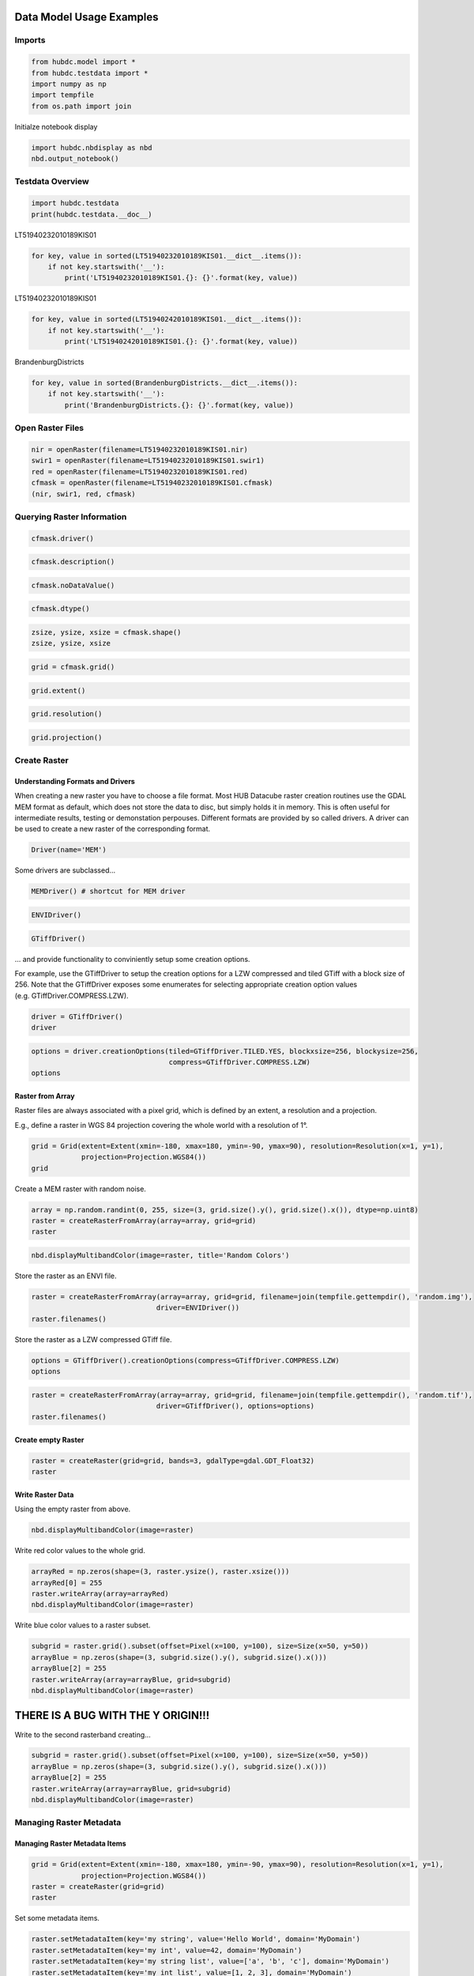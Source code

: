 
Data Model Usage Examples
=========================

Imports
-------

.. code:: ipython2

    from hubdc.model import *
    from hubdc.testdata import *
    import numpy as np
    import tempfile
    from os.path import join

Initialze notebook display

.. code:: ipython2

    import hubdc.nbdisplay as nbd
    nbd.output_notebook()

Testdata Overview
-----------------

.. code:: ipython2

    import hubdc.testdata
    print(hubdc.testdata.__doc__)

LT51940232010189KIS01

.. code:: ipython2

    for key, value in sorted(LT51940232010189KIS01.__dict__.items()):
        if not key.startswith('__'):
            print('LT51940232010189KIS01.{}: {}'.format(key, value))

LT51940232010189KIS01

.. code:: ipython2

    for key, value in sorted(LT51940242010189KIS01.__dict__.items()):
        if not key.startswith('__'):
            print('LT51940242010189KIS01.{}: {}'.format(key, value))

BrandenburgDistricts

.. code:: ipython2

    for key, value in sorted(BrandenburgDistricts.__dict__.items()):
        if not key.startswith('__'):
            print('BrandenburgDistricts.{}: {}'.format(key, value))

Open Raster Files
-----------------

.. code:: ipython2

    nir = openRaster(filename=LT51940232010189KIS01.nir)
    swir1 = openRaster(filename=LT51940232010189KIS01.swir1)
    red = openRaster(filename=LT51940232010189KIS01.red)
    cfmask = openRaster(filename=LT51940232010189KIS01.cfmask)
    (nir, swir1, red, cfmask)

Querying Raster Information
---------------------------

.. code:: ipython2

    cfmask.driver()

.. code:: ipython2

    cfmask.description()

.. code:: ipython2

    cfmask.noDataValue()

.. code:: ipython2

    cfmask.dtype()

.. code:: ipython2

    zsize, ysize, xsize = cfmask.shape()
    zsize, ysize, xsize

.. code:: ipython2

    grid = cfmask.grid()

.. code:: ipython2

    grid.extent()

.. code:: ipython2

    grid.resolution()

.. code:: ipython2

    grid.projection()

Create Raster
-------------

Understanding Formats and Drivers
~~~~~~~~~~~~~~~~~~~~~~~~~~~~~~~~~

When creating a new raster you have to choose a file format. Most HUB
Datacube raster creation routines use the GDAL MEM format as default,
which does not store the data to disc, but simply holds it in memory.
This is often useful for intermediate results, testing or demonstation
perpouses. Different formats are provided by so called drivers. A driver
can be used to create a new raster of the corresponding format.

.. code:: ipython2

    Driver(name='MEM')

Some drivers are subclassed…

.. code:: ipython2

    MEMDriver() # shortcut for MEM driver

.. code:: ipython2

    ENVIDriver()

.. code:: ipython2

    GTiffDriver()

… and provide functionality to conviniently setup some creation options.

For example, use the GTiffDriver to setup the creation options for a LZW
compressed and tiled GTiff with a block size of 256. Note that the
GTiffDriver exposes some enumerates for selecting appropriate creation
option values (e.g. GTiffDriver.COMPRESS.LZW).

.. code:: ipython2

    driver = GTiffDriver()
    driver

.. code:: ipython2

    options = driver.creationOptions(tiled=GTiffDriver.TILED.YES, blockxsize=256, blockysize=256, 
                                     compress=GTiffDriver.COMPRESS.LZW)
    options

Raster from Array
~~~~~~~~~~~~~~~~~

Raster files are always associated with a pixel grid, which is defined
by an extent, a resolution and a projection.

E.g., define a raster in WGS 84 projection covering the whole world with
a resolution of 1°.

.. code:: ipython2

    grid = Grid(extent=Extent(xmin=-180, xmax=180, ymin=-90, ymax=90), resolution=Resolution(x=1, y=1), 
                projection=Projection.WGS84())
    grid

Create a MEM raster with random noise.

.. code:: ipython2

    array = np.random.randint(0, 255, size=(3, grid.size().y(), grid.size().x()), dtype=np.uint8)
    raster = createRasterFromArray(array=array, grid=grid)
    raster

.. code:: ipython2

    nbd.displayMultibandColor(image=raster, title='Random Colors')

Store the raster as an ENVI file.

.. code:: ipython2

    raster = createRasterFromArray(array=array, grid=grid, filename=join(tempfile.gettempdir(), 'random.img'),
                                  driver=ENVIDriver())
    raster.filenames()

Store the raster as a LZW compressed GTiff file.

.. code:: ipython2

    options = GTiffDriver().creationOptions(compress=GTiffDriver.COMPRESS.LZW)
    options

.. code:: ipython2

    raster = createRasterFromArray(array=array, grid=grid, filename=join(tempfile.gettempdir(), 'random.tif'),
                                  driver=GTiffDriver(), options=options)
    raster.filenames()

Create empty Raster
~~~~~~~~~~~~~~~~~~~

.. code:: ipython2

    raster = createRaster(grid=grid, bands=3, gdalType=gdal.GDT_Float32)
    raster

Write Raster Data
~~~~~~~~~~~~~~~~~

Using the empty raster from above.

.. code:: ipython2

    nbd.displayMultibandColor(image=raster)

Write red color values to the whole grid.

.. code:: ipython2

    arrayRed = np.zeros(shape=(3, raster.ysize(), raster.xsize()))
    arrayRed[0] = 255
    raster.writeArray(array=arrayRed)
    nbd.displayMultibandColor(image=raster)

Write blue color values to a raster subset.

.. code:: ipython2

    subgrid = raster.grid().subset(offset=Pixel(x=100, y=100), size=Size(x=50, y=50))
    arrayBlue = np.zeros(shape=(3, subgrid.size().y(), subgrid.size().x()))
    arrayBlue[2] = 255
    raster.writeArray(array=arrayBlue, grid=subgrid)
    nbd.displayMultibandColor(image=raster)

THERE IS A BUG WITH THE Y ORIGIN!!!
===================================

Write to the second rasterband creating…

.. code:: ipython2

    subgrid = raster.grid().subset(offset=Pixel(x=100, y=100), size=Size(x=50, y=50))
    arrayBlue = np.zeros(shape=(3, subgrid.size().y(), subgrid.size().x()))
    arrayBlue[2] = 255
    raster.writeArray(array=arrayBlue, grid=subgrid)
    nbd.displayMultibandColor(image=raster)

Managing Raster Metadata
------------------------

Managing Raster Metadata Items
~~~~~~~~~~~~~~~~~~~~~~~~~~~~~~

.. code:: ipython2

    grid = Grid(extent=Extent(xmin=-180, xmax=180, ymin=-90, ymax=90), resolution=Resolution(x=1, y=1), 
                projection=Projection.WGS84())
    raster = createRaster(grid=grid)
    raster

Set some metadata items.

.. code:: ipython2

    raster.setMetadataItem(key='my string', value='Hello World', domain='MyDomain')
    raster.setMetadataItem(key='my int', value=42, domain='MyDomain')
    raster.setMetadataItem(key='my string list', value=['a', 'b', 'c'], domain='MyDomain')
    raster.setMetadataItem(key='my int list', value=[1, 2, 3], domain='MyDomain')

Query some metadata.

.. code:: ipython2

    raster.metadataDomainList()

.. code:: ipython2

    raster.metadataDict()['MyDomain']

.. code:: ipython2

    raster.metadataItem(key='my int', domain='MyDomain')

Specify a data type if needed.

.. code:: ipython2

    raster.metadataItem(key='my int', domain='MyDomain', dtype=int)

.. code:: ipython2

    raster.metadataItem(key='my int list', domain='MyDomain', dtype=int)

Managing Rasterband Metadata Items
~~~~~~~~~~~~~~~~~~~~~~~~~~~~~~~~~~

.. code:: ipython2

    rasterband = raster.band(index=0)
    rasterband

.. code:: ipython2

    rasterband.setMetadataItem(key='my int', value=42, domain='MyDomain')
    rasterband.metadataItem(key='my int', domain='MyDomain', dtype=int)

Managing No Data Values
~~~~~~~~~~~~~~~~~~~~~~~

.. code:: ipython2

    grid = Grid(extent=Extent(xmin=-180, xmax=180, ymin=-90, ymax=90), resolution=Resolution(x=1, y=1), 
                projection=Projection.WGS84())
    raster = createRaster(grid=grid, bands=3)
    raster

Set a single no data value to all raster bands.

.. code:: ipython2

    raster.setNoDataValue(value=-9999)
    raster.noDataValue()

Set different no data values to each band.

.. code:: ipython2

    raster.setNoDataValues(values=[-9999, 0, 255])
    raster.noDataValues()

Set no data values by iterating over the raster bands.

.. code:: ipython2

    for band, noDataValue in zip(raster.bands(), [-1, -2, -3]):
        band.setNoDataValue(value=noDataValue)
        
    noDataValues = [band.noDataValue() for band in raster.bands()]
    noDataValues

Managing Acquisition Time
~~~~~~~~~~~~~~~~~~~~~~~~~

.. code:: ipython2

    import datetime
    date = datetime.datetime(year=2010, month=12, day=24)
    print(date)
    date

.. code:: ipython2

    raster.setAcquisitionTime(acquisitionTime=date)
    raster.acquisitionTime()

Managing Descriptions
~~~~~~~~~~~~~~~~~~~~~

Set raster description.

.. code:: ipython2

    raster.setDescription(value='This is a raster file')
    raster.description()

Set rasterband description

.. code:: ipython2

    for i, band in enumerate(raster.bands()):
        band.setDescription(value='This is band number {}'.format(i+1))
    [band.description() for band in raster.bands()]

Special Considerations for ENVI Software
~~~~~~~~~~~~~~~~~~~~~~~~~~~~~~~~~~~~~~~~

When a raster is written

Read and Display Raster Data
----------------------------

Landsat Colored-Infrared as Multiband Color Image
~~~~~~~~~~~~~~~~~~~~~~~~~~~~~~~~~~~~~~~~~~~~~~~~~

.. code:: ipython2

    stack = np.vstack((nir.readAsArray(), swir1.readAsArray(), red.readAsArray()))
    nbd.displayMultibandColor(image=stack, dataStretches=[(0,50)]*3, title='Landsat ColoredInfraRed', )
    stack.shape

Landsat CFMask as Singleband Grey Image
~~~~~~~~~~~~~~~~~~~~~~~~~~~~~~~~~~~~~~~

.. code:: ipython2

    band = cfmask.readAsArray()
    nbd.displaySinglebandGrey(band=band, dataStretch=(0, 4), title='Landsat CFMask')

Landsat NDVI as Singleband Pseudocolor Image
~~~~~~~~~~~~~~~~~~~~~~~~~~~~~~~~~~~~~~~~~~~~

.. code:: ipython2

    def ndvi(nir, red): 
        return np.float32(nir-red)/(nir+red)
    
    band = ndvi(nir=nir.readAsArray(), red=red.readAsArray())
    nbd.displaySinglebandPseudocolor(band=band, dataStretch=(0, 0.7), colormap='RdYlGn',
                                     title='Landsat NDVI')

Open Vector Files
-----------------

.. code:: ipython2

    brandenburg = openVector(filename=BrandenburgDistricts.shp)
    brandenburg

Query Vector Information
------------------------

.. code:: ipython2

    brandenburg.filename()

.. code:: ipython2

    brandenburg.featureCount()

.. code:: ipython2

    brandenburg.fieldCount()

.. code:: ipython2

    brandenburg.fieldNames()

.. code:: ipython2

    brandenburg.fieldTypeNames()

.. code:: ipython2

    brandenburg.spatialExtent()

Rasterize and Display Vector Data
---------------------------------

.. code:: ipython2

    brandenburg.spatialExtent()

.. code:: ipython2

    grid = Grid(extent=brandenburg.spatialExtent(), resolution=Resolution(x=0.005, y=0.005))

.. code:: ipython2

    raster = brandenburg.rasterize(grid=grid)
    band = raster.readAsArray()
    nbd.displaySinglebandGrey(band=band, dataStretch=(0, 1), title='Brandenburg')

.. code:: ipython2

    raster = brandenburg.rasterize(grid=grid, burnAttribute='id', initValue=-5)
    band = raster.readAsArray()
    nbd.displaySinglebandGrey(band=band, dataStretch=(np.min, np.max), title='Brandenburg Districts')

Resample and Reproject Raster and Vector Data
---------------------------------------------

Translate Raster Data
~~~~~~~~~~~~~~~~~~~~~

.. code:: ipython2

    targetGrid = Grid(extent=cfmask.grid().spatialExtent(), resolution=Resolution(x=1000, y=1000))
    targetGrid

.. code:: ipython2

    result = cfmask.translate(grid=targetGrid)
    result

.. code:: ipython2

    nbd.displaySinglebandGrey(band=result.readAsArray(), dataStretch=(0, 4), title='CFMask resampled to 1000m resolution')

Warp Raster Data
~~~~~~~~~~~~~~~~

.. code:: ipython2

    targetExtent = cfmask.grid().spatialExtent().reproject(targetProjection=Projection.WGS84())
    targetExtent

.. code:: ipython2

    targetGrid = Grid(extent=targetExtent, resolution=Resolution(x=0.01, y=0.01))
    targetGrid

.. code:: ipython2

    result = cfmask.warp(grid=targetGrid)
    result

.. code:: ipython2

    nbd.displaySinglebandGrey(band=result.readAsArray(), dataStretch=(0, 4), 
                              title='CFMask reprojected into WGS 84 with 0.01° resolution')

Mosaic Example
~~~~~~~~~~~~~~

.. code:: ipython2

    grid = Grid(extent=Extent(xmin=9, xmax=15, ymin=50, ymax=55), 
                resolution=Resolution(x=0.0075, y=0.0075),
                projection=Projection.WGS84())
    grid

.. code:: ipython2

    nir023 = openRaster(filename=LT51940232010189KIS01.nir)
    swir023 = openRaster(filename=LT51940232010189KIS01.swir1)
    red023 = openRaster(filename=LT51940232010189KIS01.red)
    nir024 = openRaster(filename=LT51940242010189KIS01.nir)
    swir024 = openRaster(filename=LT51940242010189KIS01.swir1)
    red024 = openRaster(filename=LT51940242010189KIS01.red)
    brandenburg = openVector(filename=BrandenburgDistricts.shp)

.. code:: ipython2

    r = nir023.warp(grid=grid).readAsArray()
    r[r == 255] = nir024.warp(grid=grid).readAsArray()[r == 255]
    g = swir023.warp(grid=grid).readAsArray()
    g[g == 255] = swir024.warp(grid=grid).readAsArray()[g == 255]
    b = red023.warp(grid=grid).readAsArray()
    b[b == 255] = red024.warp(grid=grid).readAsArray()[b == 255]
    rgb = np.vstack([r, g, b])
    mask = brandenburg.rasterize(grid=grid).readAsArray() == 1
    rgb[:, mask[0]] = 255
    
    nbd.displayMultibandColor(image=rgb, dataStretches=[(0, 50)]*3, 
                              title='Landsat ColoredInfrared Mosaick without Brandenburg')
